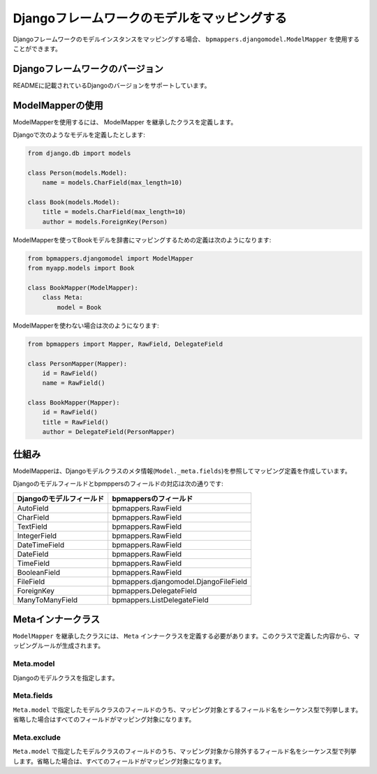 .. _djangomodel:

============================================
Djangoフレームワークのモデルをマッピングする
============================================

Djangoフレームワークのモデルインスタンスをマッピングする場合、 ``bpmappers.djangomodel.ModelMapper`` を使用することができます。

Djangoフレームワークのバージョン
================================

READMEに記載されているDjangoのバージョンをサポートしています。

ModelMapperの使用
=================

ModelMapperを使用するには、 ModelMapper を継承したクラスを定義します。

Djangoで次のようなモデルを定義したとします:

.. code-block:: python

   from django.db import models

   class Person(models.Model):
       name = models.CharField(max_length=10)

   class Book(models.Model):
       title = models.CharField(max_length=10)
       author = models.ForeignKey(Person)

ModelMapperを使ってBookモデルを辞書にマッピングするための定義は次のようになります:

.. code-block:: python

   from bpmappers.djangomodel import ModelMapper
   from myapp.models import Book

   class BookMapper(ModelMapper):
       class Meta:
           model = Book

ModelMapperを使わない場合は次のようになります:

.. code-block:: python

   from bpmappers import Mapper, RawField, DelegateField

   class PersonMapper(Mapper):
       id = RawField()
       name = RawField()

   class BookMapper(Mapper):
       id = RawField()
       title = RawField()
       author = DelegateField(PersonMapper)

仕組み
======

ModelMapperは、Djangoモデルクラスのメタ情報(``Model._meta.fields``)を参照してマッピング定義を作成しています。

Djangoのモデルフィールドとbpmppersのフィールドの対応は次の通りです:

========================  ==========================================
Djangoのモデルフィールド  bpmappersのフィールド
========================  ==========================================
AutoField                 bpmappers.RawField
CharField                 bpmappers.RawField
TextField                 bpmappers.RawField
IntegerField              bpmappers.RawField
DateTimeField             bpmappers.RawField
DateField                 bpmappers.RawField
TimeField                 bpmappers.RawField
BooleanField              bpmappers.RawField
FileField                 bpmappers.djangomodel.DjangoFileField
ForeignKey                bpmappers.DelegateField
ManyToManyField           bpmappers.ListDelegateField
========================  ==========================================

Metaインナークラス
==================

``ModelMapper`` を継承したクラスには、 ``Meta`` インナークラスを定義する必要があります。このクラスで定義した内容から、マッピングルールが生成されます。

Meta.model
----------

Djangoのモデルクラスを指定します。

Meta.fields
-----------

``Meta.model`` で指定したモデルクラスのフィールドのうち、マッピング対象とするフィールド名をシーケンス型で列挙します。省略した場合はすべてのフィールドがマッピング対象になります。

Meta.exclude
------------
``Meta.model`` で指定したモデルクラスのフィールドのうち、マッピング対象から除外するフィールド名をシーケンス型で列挙します。省略した場合は、すべてのフィールドがマッピング対象になります。
